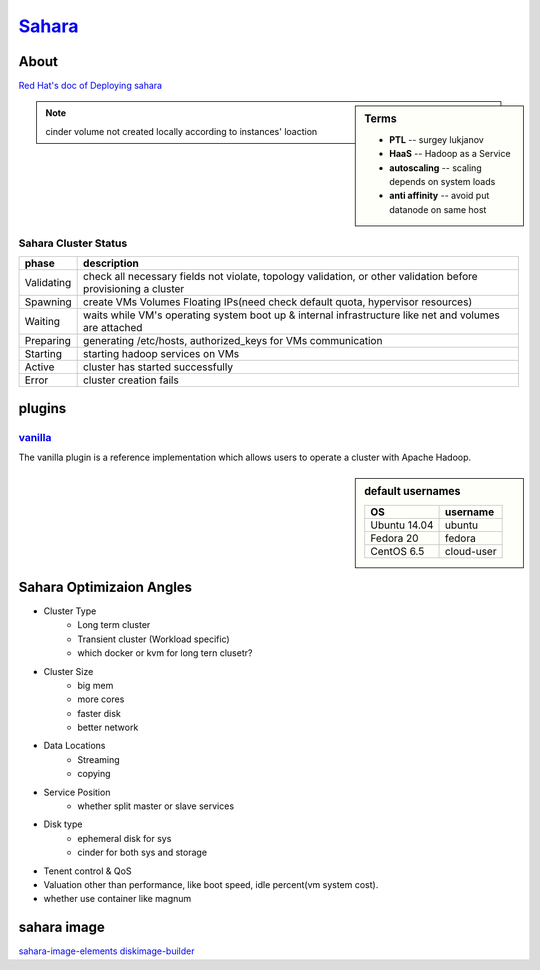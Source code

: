 =======================================================
`Sahara <http://docs.openstack.org/developer/sahara/>`_
=======================================================


About
=====

`Red Hat's doc of Deploying sahara <http://www.redhat.com/en/resources/deploying-sahara-analytics-service-red-hat-enterprise-linux-openstack-platform-5>`_


.. image:: images/sahara_fake_nodetemplate.png

.. sidebar:: Terms

    - **PTL** -- surgey lukjanov
    - **HaaS** -- Hadoop as a Service
    - **autoscaling** -- scaling depends on system loads
    - **anti affinity** -- avoid put datanode on same host 
    
.. note:: cinder volume not created locally according to instances' loaction

Sahara Cluster Status
---------------------

=========== ===========================
phase       description
=========== ===========================
Validating  check all necessary fields not violate, topology validation, or other validation before provisioning a cluster
Spawning    create VMs Volumes Floating IPs(need check default quota, hypervisor resources)
Waiting     waits while VM's operating system boot up & internal infrastructure like net and volumes are attached
Preparing   generating /etc/hosts, authorized_keys for VMs communication 
Starting    starting hadoop services on VMs
Active      cluster has started successfully
Error       cluster creation fails
=========== ===========================


plugins
=======

`vanilla <http://docs.openstack.org/developer/sahara/userdoc/vanilla_plugin.html>`_
-----------------------------------------------------------------------------------

The vanilla plugin is a reference implementation which allows users to operate a cluster with Apache Hadoop.

.. sidebar:: default usernames

    ============= ===========
    OS            username
    ============= ===========
    Ubuntu 14.04  ubuntu
    Fedora 20     fedora
    CentOS 6.5    cloud-user
    ============= ===========

Sahara Optimizaion Angles
=========================

* Cluster Type
    * Long term cluster
    * Transient cluster (Workload specific)
    * which docker or kvm for long tern clusetr?

* Cluster Size
    * big mem
    * more cores
    * faster disk
    * better network

* Data Locations
    * Streaming
    * copying

* Service Position
    * whether split master or slave services

* Disk type
    * ephemeral disk for sys
    * cinder for both sys and storage

* Tenent control & QoS

* Valuation other than performance, like boot speed, idle percent(vm system cost).

* whether use container like magnum


sahara image
============

`sahara-image-elements <https://github.com/openstack/sahara-image-elements>`_
`diskimage-builder <https://github.com/openstack/diskimage-builder>`_
